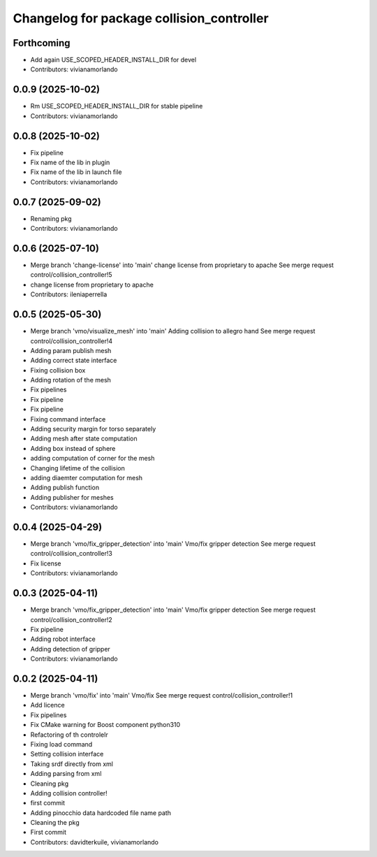 ^^^^^^^^^^^^^^^^^^^^^^^^^^^^^^^^^^^^^^^^^^
Changelog for package collision_controller
^^^^^^^^^^^^^^^^^^^^^^^^^^^^^^^^^^^^^^^^^^

Forthcoming
-----------
* Add again USE_SCOPED_HEADER_INSTALL_DIR for devel
* Contributors: vivianamorlando

0.0.9 (2025-10-02)
------------------
* Rm USE_SCOPED_HEADER_INSTALL_DIR for stable pipeline
* Contributors: vivianamorlando

0.0.8 (2025-10-02)
------------------
* Fix pipeline
* Fix name of the lib in plugin
* Fix name of the lib in launch file
* Contributors: vivianamorlando

0.0.7 (2025-09-02)
------------------
* Renaming pkg
* Contributors: vivianamorlando

0.0.6 (2025-07-10)
------------------
* Merge branch 'change-license' into 'main'
  change license from proprietary to apache
  See merge request control/collision_controller!5
* change license from proprietary to apache
* Contributors: ileniaperrella

0.0.5 (2025-05-30)
------------------
* Merge branch 'vmo/visualize_mesh' into 'main'
  Adding collision to allegro hand
  See merge request control/collision_controller!4
* Adding param publish mesh
* Adding correct state interface
* Fixing collision box
* Adding rotation of the mesh
* Fix pipelines
* Fix pipeline
* Fix pipeline
* Fixing command interface
* Adding security margin for torso separately
* Adding mesh after state computation
* Adding box instead of sphere
* adding computation of corner for the mesh
* Changing lifetime of the collision
* adding diaemter computation for mesh
* Adding publish function
* Adding publisher for meshes
* Contributors: vivianamorlando

0.0.4 (2025-04-29)
------------------
* Merge branch 'vmo/fix_gripper_detection' into 'main'
  Vmo/fix gripper detection
  See merge request control/collision_controller!3
* Fix license
* Contributors: vivianamorlando

0.0.3 (2025-04-11)
------------------
* Merge branch 'vmo/fix_gripper_detection' into 'main'
  Vmo/fix gripper detection
  See merge request control/collision_controller!2
* Fix pipeline
* Adding robot interface
* Adding detection of gripper
* Contributors: vivianamorlando

0.0.2 (2025-04-11)
------------------
* Merge branch 'vmo/fix' into 'main'
  Vmo/fix
  See merge request control/collision_controller!1
* Add licence
* Fix pipelines
* Fix CMake warning for Boost component python310
* Refactoring of th controlelr
* Fixing load command
* Setting collision interface
* Taking srdf directly from xml
* Adding parsing from xml
* Cleaning pkg
* Adding collision controller!
* first commit
* Adding pinocchio data hardcoded file name path
* Cleaning the pkg
* First commit
* Contributors: davidterkuile, vivianamorlando
